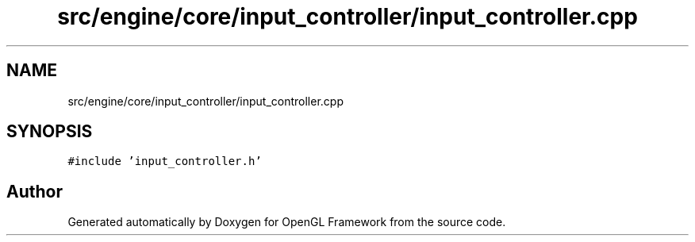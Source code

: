 .TH "src/engine/core/input_controller/input_controller.cpp" 3 "Sun Apr 9 2023" "OpenGL Framework" \" -*- nroff -*-
.ad l
.nh
.SH NAME
src/engine/core/input_controller/input_controller.cpp
.SH SYNOPSIS
.br
.PP
\fC#include 'input_controller\&.h'\fP
.br

.SH "Author"
.PP 
Generated automatically by Doxygen for OpenGL Framework from the source code\&.

